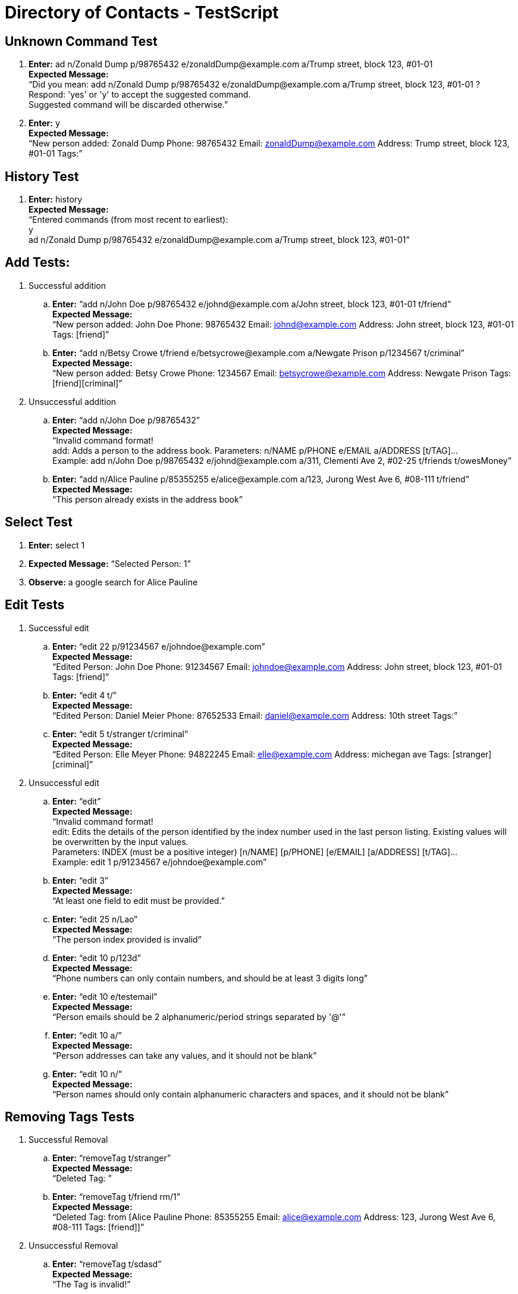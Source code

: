 = Directory of Contacts - TestScript
ifdef::env-github,env-browser[:outfilesuffix: .adoc]
:imagesDir: images
:stylesDir: ../stylesheets

== Unknown Command Test

. *Enter:* ad n/Zonald Dump p/98765432 e/zonaldDump@example.com a/Trump street, block 123, #01-01 +
*Expected Message:* +
“Did you mean: add n/Zonald Dump p/98765432 e/zonaldDump@example.com a/Trump street, block 123, #01-01 ? +
Respond: 'yes' or 'y' to accept the suggested command. +
Suggested command will be discarded otherwise.”

. *Enter:* y +
*Expected Message:* +
“New person added: Zonald Dump Phone: 98765432 Email: zonaldDump@example.com Address: Trump street, block 123, #01-01 Tags:”

== History Test

. *Enter:* history +
*Expected Message:* +
“Entered commands (from most recent to earliest): +
y +
ad n/Zonald Dump p/98765432 e/zonaldDump@example.com a/Trump street, block 123, #01-01”

== Add Tests:

. Successful addition

.. *Enter:* “add n/John Doe p/98765432 e/johnd@example.com a/John street, block 123, #01-01  t/friend” +
*Expected Message:* +
“New person added: John Doe Phone: 98765432 Email: johnd@example.com Address: John street, block 123, #01-01 Tags: [friend]”

.. *Enter:* “add n/Betsy Crowe t/friend e/betsycrowe@example.com a/Newgate Prison p/1234567 t/criminal” +
*Expected Message:* +
“New person added: Betsy Crowe Phone: 1234567 Email: betsycrowe@example.com Address: Newgate Prison Tags: [friend][criminal]”

. Unsuccessful addition

.. *Enter:* “add n/John Doe p/98765432” +
*Expected Message:* +
“Invalid command format! +
add: Adds a person to the address book. Parameters: n/NAME p/PHONE e/EMAIL a/ADDRESS [t/TAG]... +
Example: add n/John Doe p/98765432 e/johnd@example.com a/311, Clementi Ave 2, #02-25 t/friends t/owesMoney”

.. *Enter:* “add n/Alice Pauline p/85355255 e/alice@example.com a/123, Jurong West Ave 6, #08-111 t/friend” +
*Expected Message:* +
“This person already exists in the address book”

== Select Test

. *Enter:* select 1
. *Expected Message:* “Selected Person: 1”
. *Observe:* a google search for Alice Pauline

== Edit Tests

. Successful edit

.. *Enter:* “edit 22 p/91234567 e/johndoe@example.com” +
*Expected Message:* +
“Edited Person: John Doe Phone: 91234567 Email:	johndoe@example.com Address: John street, block 123, #01-01 Tags: [friend]”

.. *Enter:* “edit 4 t/” +
*Expected Message:* +
“Edited Person: Daniel Meier Phone: 87652533 Email: daniel@example.com Address: 10th street Tags:”

.. *Enter:* “edit 5 t/stranger t/criminal” +
*Expected Message:* +
“Edited Person: Elle Meyer Phone: 94822245 Email: elle@example.com Address: michegan ave Tags: [stranger][criminal]”

. Unsuccessful edit

.. *Enter:* “edit” +
*Expected Message:* +
“Invalid command format! +
edit: Edits the details of the person identified by the index number used in the last person listing. Existing values will be overwritten by the input values. +
Parameters: INDEX (must be a positive integer) [n/NAME] [p/PHONE] [e/EMAIL] [a/ADDRESS] [t/TAG]... +
Example: edit 1 p/91234567 e/johndoe@example.com”

.. *Enter:* “edit 3” +
*Expected Message:* +
“At least one field to edit must be provided.”

.. *Enter:* “edit 25 n/Lao” +
*Expected Message:* +
“The person index provided is invalid”

.. *Enter:* “edit 10 p/123d” +
*Expected Message:* +
“Phone numbers can only contain numbers, and should be at least 3 digits long”

.. *Enter:* “edit 10 e/testemail” +
*Expected Message:* +
“Person emails should be 2 alphanumeric/period strings separated by '@'”

.. *Enter:* “edit 10 a/” +
*Expected Message:* +
“Person addresses can take any values, and it should not be blank”

.. *Enter:* “edit 10 n/” +
*Expected Message:* +
“Person names should only contain alphanumeric characters and spaces, and it should not be blank”

== Removing Tags Tests

. Successful Removal

.. *Enter:* “removeTag t/stranger” +
*Expected Message:* +
“Deleted Tag: [[stranger]]”

.. *Enter:* “removeTag t/friend rm/1” +
*Expected Message:* +
“Deleted Tag: [[friend]]from [Alice Pauline Phone: 85355255 Email: alice@example.com Address: 123, Jurong West Ave 6, #08-111 Tags: [friend]]”

. Unsuccessful Removal

.. *Enter:* “removeTag t/sdasd” +
*Expected Message:* +
“The Tag is invalid!”

.. *Enter:* “removeTag t/friend rm/0” +
*Expected Message:* +
“Invalid command format! +
removeTag: Deletes the tag identified from all person if no index stated.Else, removes only from those selected indexes. +
Example with index: removeTag rm/1 2 t/friends +
Example without index: removeTag t/friends”

== Updating Profile Pictures Tests

. Successful Update

.. *Enter:* Enter “updateProfilePic 1 u/https://0.soompi.io/wp-content/uploads/2012/12/Picture-15.png” +
*Expected Message:* +
Updated profile pic of Person: Alice Pauline Phone: 85355255 Email: alice@example.com Address: 123, Jurong West Ave 6, #08-111 Tags: [friend] +
*Observe:* The profile picture of the specified contact should be that of the image obtained from the link

. Unsuccessful Update

.. *Enter:* “updateProfilePic 0 u/https://0.soompi.io/wp-content/uploads/2012/12/Picture-15.png” +
*Expected Message:* +
“The person index provided is invalid”

.. *Enter:* “updateProfilePic 1 u/https://0.soompi.io/wp-content/uploads/2012/12/Picture-15.pn” +
*Expected Message:* +
“Person profile pictures must be a valid image URL, and it should not be blank”

== Deleting Profile Pictures Tests

. Successful Delete

.. *Enter:* “deleteProfilePic 1” +
*Expected Message:* +
“Deleted profile pic of Person: Alice Pauline Phone: 85355255 Email: alice@example.com Address: 123, Jurong West Ave 6, #08-111 Tags: [friend]” +
*Observe:* The profile picture of the specified contact should be the default one

.. *Enter:*  “deleteProfilePic 0” +
*Expected Message:* +
“Invalid command format! +
deleteProfilePic: Deletes the profile picture of the person identified by the index number used in the last person listing. +
Parameters: INDEX (must be a positive integer) +
Example: deleteProfilePic 1”

== Find Tests

. Successful find

.. *Enter:* “find Jack” +
*Expected Message:* “1 persons listed!”

.. *Enter:* “find friend” +
*Expected Message:* “19 persons listed!”

.. *Enter:* “find dassad” +
*Expected Message:* “0 persons listed!”

.. *Enter:* “find jack alice betsy” +
*Expected Message:* “3 persons listed!”

. Unsuccessful find

.. *Enter:* “find” +
*Expected Message:* +
“Invalid command format! +
find: Finds all persons whose names or tags contain any of the specified keywords (case-insensitive) and displays them as a list with index numbers. +
Parameters: KEYWORD [MORE_KEYWORDS]... +
Example: find alice bob charlie”


== List Test

. *Enter:* “list”
. *Expected Message:* “Listed all persons”
. *Observe:* all contacts listed

== Map Tests

. Successful

.. *Enter:* “map 1” +
*Expected Message:* “Opened Map” +
*Observe:* Browser panel updated with the location marker

.. *Enter:* “map 1 2 3” +
*Expected Message:* “Opened Map”

. Unsuccessful

.. *Enter:* “map a” +
*Expected Message:* “The person index provided is invalid”

.. *Enter:* “map 1000” +
*Expected Message:* “The person index provided is invalid”


== Email Tests

. Successful

.. *Enter:* “email to/friend” +
*Expected Message:* “Opened Email Application”

.. *Enter:* “email to/daniel” +
*Expected Message:* “Opened Email Application”

.. *Enter:* “email to/friend subject/hi body/works right” +
*Expected Message:* “Opened Email Application”

. Unsuccessful

.. *Enter:* “email to/asdas” +
*Expected Message:* “Please enter a valid name/tag with a valid Email ID.”

== Delete Tests

. Successful Delete

.. *Enter:* “delete 1” +
*Expected Message:* +
“Deleted Person: Alice Pauline Phone: 85355255 Email: alice@example.com Address: 123, Jurong West Ave 6, #08-111 Tags: [friend]” +
*Observe:* Alice Pauline removed from the person’s list

. Unsuccessful Delete

.. *Enter:* “delete 0” +
*Expected Message:* +
“Invalid command format! delete: Deletes the person identified by the index number used in the last person listing.Parameters: INDEX (must be a positive integer)”

== Clear Contacts Test

. *Enter:* “clear”
. *Expected Message:* “DoC’s contacts has been cleared”
. *Observe:* all contacts cleared

== Undo Test

. *Enter:* “undo”
. *Expected Message:* “Undo success!”
. *Observe:* cleared contacts restored

== Redo Test

. *Enter:* “redo”
. *Expected Message:* “Redo success!”
. *Observe:* all contacts cleared again

== Import Contacts Test

[TIP]
Please only use this specified dummy account for import test. For the sake of other testers, do not change the pre-loaded Contacts.

. *Enter:* import
. *Expected Message:* +
“Authentication process initiated. Please login on the built-in browser. +
Note: An active internet connection is required for this command.”
. Login to your Google Account, or the following dummy account: +
*ID* : acceptancetesterdocay1718@gmail.com +
*PW* : importtest
. Grant permission if prompted by Google
. *Expected Message:* +
“Import from Google is executing. +
Note: Limit of import is 2000 contacts. Some lag with DoC is to be expected, if you are importing close to this limit.”
. *Observe:* 2 new contacts listed on contacts panel, with name: “Import Test Person 1” and “Import Test Person 2”

== Export Contacts Test

[TIP]
A different dummy account is specified for this export test. For the sake of other testers, adhere to the following instructions strictly

. Logout of the ‘Importing Contacts tests’ account: +

image::ManualTesting_export1.png[width="600"]

. Add a unique contact (enter your name or a random name in place of *YOUR_NAME_HERE*): +
*Enter:* “add n/YOUR_NAME_HERE  p/98765432 e/johnd@example.com a/John street, block 123, #02-02 t/friend” +

. *Expected Message:* +
“New person added: YOUR_NAME_HERE Phone: 98765432 Email: johnd@example.com Address: John street, block 123, #02-02 Tags: [friend]”

. *Enter:* export

. *Expected Message:* +
“Authentication process initiated. Please login on the built-in browser. +
Note: An active internet connection is required for this command.”

. Click sign in with a different account: +

image::ManualTesting_export2.png[width="600"]

. Login to your Google Account, or the following dummy account: +
*ID* : testeracceptancedocay1718@gmail.com +
*PW* : exporttest

. Grant permission if prompted by Google

. *Expected Message:* +
“The export to Google will be executed in the background. You can track this progress by reloading the Google Contacts page.” +
Simply right click the browser -> click reload page.

. *Wait:* about 10-15 seconds, then reload the browser panel by right clicking like so: +

image::ManualTesting_export3.png[width="600"]

. *Observe:* Your unique contact being listed in the browser panel, alongside any other contacts you currently have in DoC (Should be “Import Test Person 1” and “Import Test Person 2”). +
You may observe contacts added by other acceptance testers.


== Event Features Tests

=== addE Tests
. Successful addition

.. *Enter:* “addE h/Meeting de/CS2101 group discussion for presentation d/2017-12-05” +
*Expected Message:* +
“New event added: CS2101 group discussion for presentation Header: Meeting Desc: CS2101 group discussion for presentation Date: 2017-12-05 +
Event in: 0years 0months 18days” +
*Note:* The number of days as of 2017-11-17

.. *Enter:* “addE h/Birthday de/Jack neo’s 50th birthday at pasir ris d/2018-01-20” +
*Expected Message:* +
“New event added: Jack neo’s 50th birthday at pasir ris Header: Birthday Desc: Jack neo’s 50th birthday at pasir ris Date: 2018-01-20 +
Event in: 0years 2months 3days” +
*Note:* The number of days as of 2017-11-17

.. *Enter:* “addE h/URGENT de/meeting with boss tmr d/2017-11-18” +
*Expected Message:* +
“New event added: meeting with boss tmr Header: URGENT Desc: meeting with boss tmr Date: 2017-11-18 +
Event in: 0years 0months 1days” +
*Note:* The number of days as of 2017-11-17. The new event will appear as first in list.

.. *Enter:* “addE h/overdue de/dinner last week d/2017-11-12” +
*Expected Message:* +
“New event added: dinner last week Header: overdue Desc: dinner last week Date: 2017-11-12 +
Event is overdue.”

. Unsuccessful addition

.. *Enter:* “addE h/Test” +
*Expected Message:* +
“Invalid command format! +
addE: Adds an event to the address book. Parameters: h/HEADER de/DESC d/DATE +
Example: addE h/Birthday party de/John Doe's house d/2017-10-15”

.. *Enter:* “addE h/Test de/testing purpose d/tmr” +
*Expected Message:* +
“Event must have a valid date input +
Format: year-month-day (yyyy-mm-dd) +
Example: 2018-02-20”

.. *Enter:* “addE h/Test de/testing purpose d/2017-1-1” +
*Expected Message:* +
“Event must have a valid date input +
Format: year-month-day (yyyy-mm-dd) +
Example: 2018-02-20”

.. *Enter:* “addE h/Test de/testing purpose d/2017-02-29” +
*Expected Message:* +
“Event must have a valid date input +
Format: year-month-day (yyyy-mm-dd) +
Example: 2018-02-20”

.. *Enter:* “addE h/Meeting de/CS2101 group discussion for presentation d/2017-12-05” +
*Expected Message:* +
“This event already exists in the address book”

=== editE Tests

. Successful edit

.. *Enter:* “editE 3 de/Jack neo's 40th bd at changi airport” +
*Expected Message:* +
“Edited Event: Jack neo's 40th bd at changi airport Header: Birthday Desc: Jack neo's 40th bd at changi airport Date: 2018-01-20 +
Event in: 0years 2months 7days” +
*Note:* The number of days as of 2017-11-17

.. *Enter:* “editE 3 d/2017-06-12” +
*Expected Message:* +
“Edited Event: Jack neo's 40th bd at changi airport Header: Birthday Desc: Jack neo's 40th bd at changi airport Date: 2017-06-12 +
Event is overdue.” +
*Note:* The edited event is sorted to the bottom.

.. *Enter:* “editE 1 h/not urgent de/meeting with boss next month d/2017-12-19” +
*Expected Message:* +
“Edited Event: meeting with boss next month Header: not urgent Desc: meeting with boss next month Date: 2017-12-19 +
Event in: 0years 1months 2days” +
*Note:* The number of days as of 2017-11-17. Edited event is shifted to index 2.

. Unsuccessful edit

.. *Enter:* “editE” +
*Expected Message:* +
“Invalid command format! +
editE: Edits the details of the event identified by the index number used in the last event listing. Existing values will be overwritten by the input values. +
Parameters: INDEX (must be a positive integer) [h/HEADER] [de/DESC] [d/DATE] +
Example: editE 1 h/birthday party d/2017-01-12”

.. *Enter:* “editE 1” +
*Expected Message:* +
“At least one field to edit must be provided.”

.. *Enter:* “editE 1 h/” +
*Expected Message:* +
“Event header can take any values, and it should not be blank”

.. *Enter:* “editE 1 de/” +
*Expected Message:* +
“Event description can take any values, and it should not be blank”

.. *Enter:* “editE 1 h/Group meeting d/2017-10-32” +
*Expected Message:* +
“Event must have a valid date input +
Format: year-month-day (yyyy-mm-dd) +
Example: 2018-02-20”

.. *Enter:* “editE 10 h/Group meeting d/2017-10-30” +
*Expected Message:* +
“The event index provided is invalid”

=== deleteE Tests

. Successful deletion

.. *Enter:* “deleteE 3” +
*Expected Message:* +
“Deleted Event: dinner last week Header: overdue Desc: dinner last week Date: 2017-11-12 +
Event is overdue.”

. Unsuccessful deletion

.. *Enter:* “deleteE” +
*Expected Message:* +
“The event index provided is invalid”

.. *Enter:* “deleteE 0” +
*Expected Message:* +
“Invalid command format! +
deleteE: Deletes the event identified by the index number used in the last event listing. +
Parameters: INDEX (must be a positive integer) +
Example: deleteE 1”

== Help Test

. *Enter:* “help”
. *Observe:* Help window pops up
. Close the help window

== Sort by view count test

. *Enter:* “select 2”
. *Enter:* “select 3”
. *Enter:* “select 2”
. *Click:* The red cross button to exit the app
. *Observe:* app exits
. Relaunch the app
. *Observe:* The contact previously at index 2 is now at index 1, while the contact previously at index 3 is now at index 2 and the rest of the contacts follow.

== Exit test
. *Enter:* “exit”
. *Observe:* app exits
